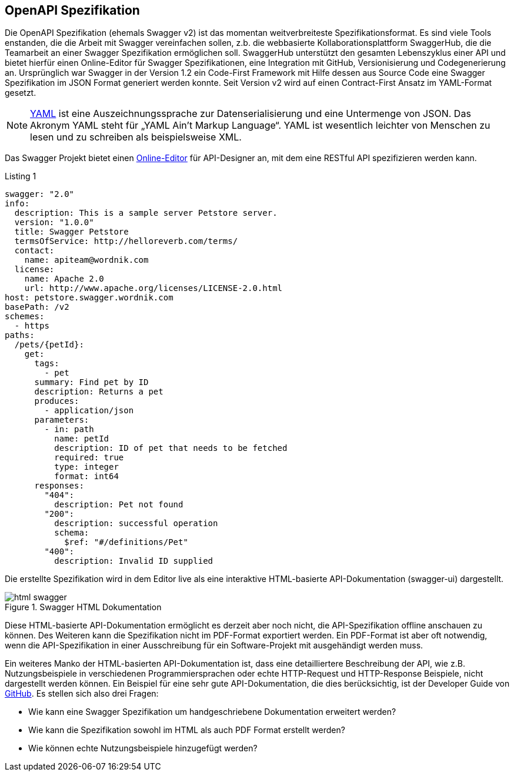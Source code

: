 == OpenAPI Spezifikation

Die OpenAPI Spezifikation (ehemals Swagger v2) ist das momentan weitverbreiteste Spezifikationsformat. Es sind viele Tools enstanden, die die Arbeit mit Swagger vereinfachen sollen, z.b. die webbasierte Kollaborationsplattform SwaggerHub, die die Teamarbeit an einer Swagger Spezifikation ermöglichen soll. SwaggerHub unterstützt den gesamten Lebenszyklus einer API und bietet hierfür einen Online-Editor für Swagger Spezifikationen, eine Integration mit GitHub, Versionisierung und Codegenerierung an.
Ursprünglich war Swagger in der Version 1.2 ein Code-First Framework mit Hilfe dessen aus Source Code eine Swagger Spezifikation im JSON Format generiert werden konnte. Seit Version v2 wird auf einen Contract-First Ansatz im YAML-Format gesetzt.

NOTE: http://www.yaml.org/spec/1.2/spec.html[YAML] ist eine Auszeichnungssprache zur Datenserialisierung und eine Untermenge von JSON. Das Akronym YAML steht für „YAML Ain’t Markup Language“. YAML ist wesentlich leichter von Menschen zu lesen und zu schreiben als beispielsweise XML.

Das Swagger Projekt bietet einen http://editor.swagger.io/[Online-Editor] für API-Designer an, mit dem eine RESTful API spezifizieren werden kann.

.Listing 1
[source, yaml]
----
swagger: "2.0"
info:
  description: This is a sample server Petstore server.
  version: "1.0.0"
  title: Swagger Petstore
  termsOfService: http://helloreverb.com/terms/
  contact:
    name: apiteam@wordnik.com
  license:
    name: Apache 2.0
    url: http://www.apache.org/licenses/LICENSE-2.0.html
host: petstore.swagger.wordnik.com
basePath: /v2
schemes:
  - https
paths:
  /pets/{petId}:
    get:
      tags:
        - pet
      summary: Find pet by ID
      description: Returns a pet
      produces:
        - application/json
      parameters:
        - in: path
          name: petId
          description: ID of pet that needs to be fetched
          required: true
          type: integer
          format: int64
      responses:
        "404":
          description: Pet not found
        "200":
          description: successful operation
          schema:
            $ref: "#/definitions/Pet"
        "400":
          description: Invalid ID supplied
----

Die erstellte Spezifikation wird in dem Editor live als eine interaktive HTML-basierte API-Dokumentation (swagger-ui) dargestellt. 

.Swagger HTML Dokumentation
image::images/html_swagger.png[]

Diese HTML-basierte API-Dokumentation ermöglicht es derzeit aber noch nicht, die API-Spezifikation offline anschauen zu können. Des Weiteren kann die Spezifikation nicht im PDF-Format exportiert werden. Ein PDF-Format ist aber oft notwendig, wenn die API-Spezifikation in einer Ausschreibung für ein Software-Projekt mit ausgehändigt werden muss.

Ein weiteres Manko der HTML-basierten API-Dokumentation ist, dass eine detailliertere Beschreibung der API, wie z.B. Nutzungsbeispiele in verschiedenen Programmiersprachen oder echte HTTP-Request und HTTP-Response Beispiele, nicht dargestellt werden können. Ein Beispiel für eine sehr gute API-Dokumentation, die dies berücksichtig, ist der Developer Guide von https://developer.github.com/v3/[GitHub]. 
Es stellen sich also drei Fragen:

* Wie kann eine Swagger Spezifikation um handgeschriebene Dokumentation erweitert werden? 
* Wie kann die Spezifikation sowohl im HTML als auch PDF Format erstellt werden?
* Wie können echte Nutzungsbeispiele hinzugefügt werden?
